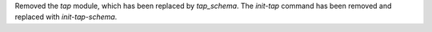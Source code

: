 Removed the `tap` module, which has been replaced by `tap_schema`.
The `init-tap` command has been removed and replaced with `init-tap-schema`.
